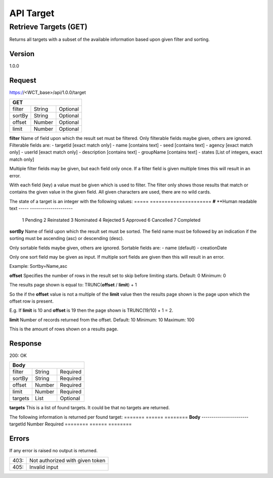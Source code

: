 ==========
API Target
==========

Retrieve Targets (GET)
======================
Returns all targets with a subset of the available information based upon given filter and sorting.

Version
-------
1.0.0

Request
-------
https://<WCT_base>/api/1.0.0/target

====== ====== ========
**GET**
----------------------
filter String Optional
sortBy String Optional
offset Number Optional
limit  Number Optional
====== ====== ========

**filter**
Name of field upon which the result set must be filtered. Only filterable fields maybe given, others are ignored. Filterable fields are:
- targetId [exact match only]
- name [contains text]
- seed [contains text]
- agency [exact match only]
- userId [exact match only]
- description [contains text]
- groupName [contains text]
- states [List of integers, exact match only]

Multiple filter fields may be given, but each field only once. If a filter field is given multiple times this will result in an error.

With each field (key) a value must be given which is used to filter. The filter only shows those results that match or contains the given value in the given field. All given characters are used, there are no wild cards.

The state of a target is an integer with the following values:
===== =====================
**#** **Human readable text
----- ---------------------
  1   Pending
  2   Reinstated
  3   Nominated
  4   Rejected
  5   Approved
  6   Cancelled
  7   Completed
  
**sortBy**
Name of field upon which the result set must be sorted. The field name must be followed by an indication if the sorting must be ascending (asc) or descending (desc).

Only sortable fields maybe given, others are ignored. Sortable fields are:
- name (default)
- creationDate

Only one sort field may be given as input. If multiple sort fields are given then this will result in an error.

Example:
Sortby=Name,asc

**offset**
Specifies the number of rows in the result set to skip before limiting starts. 
Default: 0
Minimum: 0

The results page shown is equal to:
TRUNC(**offset** / **limit**) + 1

So the if the **offset** value is not a multiple of the **limit** value then the results page shown is the page upon which the offset row is present.

E.g. If **limit** is 10 and **offset** is 19 then the page shown is TRUNC(19/10) + 1 = 2.

**limit**
Number of records returned from the offset.
Default: 10
Minimum: 10
Maximum: 100

This is the amount of rows shown on a results page.

Response
--------
200: OK

======= ====== ========
**Body**
-----------------------
filter  String Required
sortBy  String Required
offset  Number Required
limit   Number Required
targets List   Optional
======= ====== ========

**targets**
This is a list of found targets. It could be that no targets are returned.

The following information is returned per found target:
======= ====== ========
**Body**
-----------------------
targetId Number Required
======== ====== ========

Errors
------
If any error is raised no output is returned.

==== ===============================================
403: Not authorized with given token
405: Invalid input
==== ===============================================